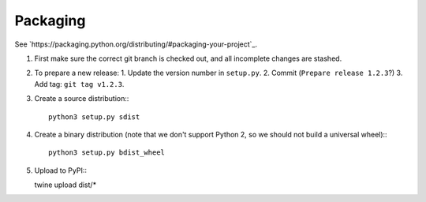 Packaging
=========

See `https://packaging.python.org/distributing/#packaging-your-project`_.

1. First make sure the correct git branch is checked out, and all incomplete changes are stashed.

2. To prepare a new release:
   1. Update the version number in ``setup.py``.
   2. Commit (``Prepare release 1.2.3``?)
   3. Add tag: ``git tag v1.2.3``.

3. Create a source distribution:::

    python3 setup.py sdist

4. Create a binary distribution (note that we don't support Python 2, so we should not build a universal wheel):::

    python3 setup.py bdist_wheel

5. Upload to PyPI:::

   twine upload dist/*
